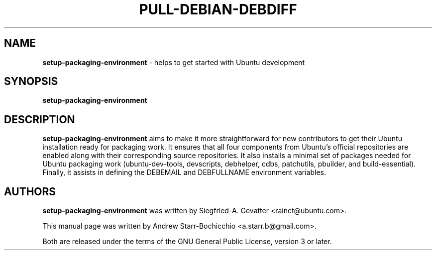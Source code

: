 .TH PULL-DEBIAN-DEBDIFF "1" "June 2010" "ubuntu-dev-tools"
.SH NAME
\fBsetup-packaging-environment\fR \- helps to get started with Ubuntu development

.SH SYNOPSIS
\fBsetup-packaging-environment\fR

.SH DESCRIPTION
\fBsetup-packaging-environment\fR aims to make it more straightforward for new contributors to get their Ubuntu installation ready for packaging work. It ensures that all four components from Ubuntu's official repositories are enabled along with their corresponding source repositories. It also installs a minimal set of packages needed for Ubuntu packaging work (ubuntu-dev-tools, devscripts, debhelper, cdbs, patchutils, pbuilder, and build-essential). Finally, it assists in defining the DEBEMAIL and DEBFULLNAME environment variables.

.SH AUTHORS
\fBsetup-packaging-environment\fR was written by Siegfried-A. Gevatter <rainct@ubuntu.com>.

This manual page was written by Andrew Starr-Bochicchio <a.starr.b@gmail.com>.
.PP
Both are released under the terms of the GNU General Public License, version 3 or later.

